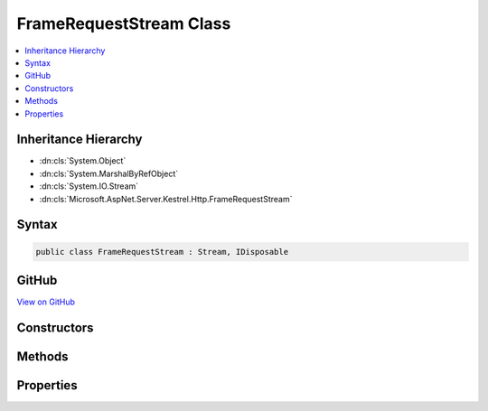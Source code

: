 

FrameRequestStream Class
========================



.. contents:: 
   :local:







Inheritance Hierarchy
---------------------


* :dn:cls:`System.Object`
* :dn:cls:`System.MarshalByRefObject`
* :dn:cls:`System.IO.Stream`
* :dn:cls:`Microsoft.AspNet.Server.Kestrel.Http.FrameRequestStream`








Syntax
------

.. code-block:: csharp

   public class FrameRequestStream : Stream, IDisposable





GitHub
------

`View on GitHub <https://github.com/aspnet/apidocs/blob/master/aspnet/kestrelhttpserver/src/Microsoft.AspNet.Server.Kestrel/Http/FrameRequestStream.cs>`_





.. dn:class:: Microsoft.AspNet.Server.Kestrel.Http.FrameRequestStream

Constructors
------------

.. dn:class:: Microsoft.AspNet.Server.Kestrel.Http.FrameRequestStream
    :noindex:
    :hidden:

    
    .. dn:constructor:: Microsoft.AspNet.Server.Kestrel.Http.FrameRequestStream.FrameRequestStream(Microsoft.AspNet.Server.Kestrel.Http.MessageBody)
    
        
        
        
        :type body: Microsoft.AspNet.Server.Kestrel.Http.MessageBody
    
        
        .. code-block:: csharp
    
           public FrameRequestStream(MessageBody body)
    

Methods
-------

.. dn:class:: Microsoft.AspNet.Server.Kestrel.Http.FrameRequestStream
    :noindex:
    :hidden:

    
    .. dn:method:: Microsoft.AspNet.Server.Kestrel.Http.FrameRequestStream.Flush()
    
        
    
        
        .. code-block:: csharp
    
           public override void Flush()
    
    .. dn:method:: Microsoft.AspNet.Server.Kestrel.Http.FrameRequestStream.Read(System.Byte[], System.Int32, System.Int32)
    
        
        
        
        :type buffer: System.Byte[]
        
        
        :type offset: System.Int32
        
        
        :type count: System.Int32
        :rtype: System.Int32
    
        
        .. code-block:: csharp
    
           public override int Read(byte[] buffer, int offset, int count)
    
    .. dn:method:: Microsoft.AspNet.Server.Kestrel.Http.FrameRequestStream.ReadAsync(System.Byte[], System.Int32, System.Int32, System.Threading.CancellationToken)
    
        
        
        
        :type buffer: System.Byte[]
        
        
        :type offset: System.Int32
        
        
        :type count: System.Int32
        
        
        :type cancellationToken: System.Threading.CancellationToken
        :rtype: System.Threading.Tasks.Task{System.Int32}
    
        
        .. code-block:: csharp
    
           public override Task<int> ReadAsync(byte[] buffer, int offset, int count, CancellationToken cancellationToken)
    
    .. dn:method:: Microsoft.AspNet.Server.Kestrel.Http.FrameRequestStream.ReadAsync(System.Byte[], System.Int32, System.Int32, System.Threading.CancellationToken, System.Object)
    
        
        
        
        :type buffer: System.Byte[]
        
        
        :type offset: System.Int32
        
        
        :type count: System.Int32
        
        
        :type cancellationToken: System.Threading.CancellationToken
        
        
        :type state: System.Object
        :rtype: System.Threading.Tasks.Task{System.Int32}
    
        
        .. code-block:: csharp
    
           public Task<int> ReadAsync(byte[] buffer, int offset, int count, CancellationToken cancellationToken, object state)
    
    .. dn:method:: Microsoft.AspNet.Server.Kestrel.Http.FrameRequestStream.Seek(System.Int64, System.IO.SeekOrigin)
    
        
        
        
        :type offset: System.Int64
        
        
        :type origin: System.IO.SeekOrigin
        :rtype: System.Int64
    
        
        .. code-block:: csharp
    
           public override long Seek(long offset, SeekOrigin origin)
    
    .. dn:method:: Microsoft.AspNet.Server.Kestrel.Http.FrameRequestStream.SetLength(System.Int64)
    
        
        
        
        :type value: System.Int64
    
        
        .. code-block:: csharp
    
           public override void SetLength(long value)
    
    .. dn:method:: Microsoft.AspNet.Server.Kestrel.Http.FrameRequestStream.Write(System.Byte[], System.Int32, System.Int32)
    
        
        
        
        :type buffer: System.Byte[]
        
        
        :type offset: System.Int32
        
        
        :type count: System.Int32
    
        
        .. code-block:: csharp
    
           public override void Write(byte[] buffer, int offset, int count)
    

Properties
----------

.. dn:class:: Microsoft.AspNet.Server.Kestrel.Http.FrameRequestStream
    :noindex:
    :hidden:

    
    .. dn:property:: Microsoft.AspNet.Server.Kestrel.Http.FrameRequestStream.CanRead
    
        
        :rtype: System.Boolean
    
        
        .. code-block:: csharp
    
           public override bool CanRead { get; }
    
    .. dn:property:: Microsoft.AspNet.Server.Kestrel.Http.FrameRequestStream.CanSeek
    
        
        :rtype: System.Boolean
    
        
        .. code-block:: csharp
    
           public override bool CanSeek { get; }
    
    .. dn:property:: Microsoft.AspNet.Server.Kestrel.Http.FrameRequestStream.CanWrite
    
        
        :rtype: System.Boolean
    
        
        .. code-block:: csharp
    
           public override bool CanWrite { get; }
    
    .. dn:property:: Microsoft.AspNet.Server.Kestrel.Http.FrameRequestStream.Length
    
        
        :rtype: System.Int64
    
        
        .. code-block:: csharp
    
           public override long Length { get; }
    
    .. dn:property:: Microsoft.AspNet.Server.Kestrel.Http.FrameRequestStream.Position
    
        
        :rtype: System.Int64
    
        
        .. code-block:: csharp
    
           public override long Position { get; set; }
    

